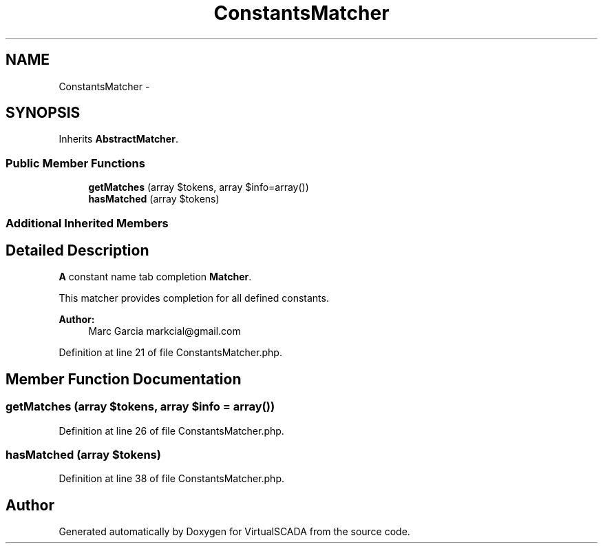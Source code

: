 .TH "ConstantsMatcher" 3 "Tue Apr 14 2015" "Version 1.0" "VirtualSCADA" \" -*- nroff -*-
.ad l
.nh
.SH NAME
ConstantsMatcher \- 
.SH SYNOPSIS
.br
.PP
.PP
Inherits \fBAbstractMatcher\fP\&.
.SS "Public Member Functions"

.in +1c
.ti -1c
.RI "\fBgetMatches\fP (array $tokens, array $info=array())"
.br
.ti -1c
.RI "\fBhasMatched\fP (array $tokens)"
.br
.in -1c
.SS "Additional Inherited Members"
.SH "Detailed Description"
.PP 
\fBA\fP constant name tab completion \fBMatcher\fP\&.
.PP
This matcher provides completion for all defined constants\&.
.PP
\fBAuthor:\fP
.RS 4
Marc Garcia markcial@gmail.com 
.RE
.PP

.PP
Definition at line 21 of file ConstantsMatcher\&.php\&.
.SH "Member Function Documentation"
.PP 
.SS "getMatches (array $tokens, array $info = \fCarray()\fP)"

.PP
Definition at line 26 of file ConstantsMatcher\&.php\&.
.SS "hasMatched (array $tokens)"

.PP
Definition at line 38 of file ConstantsMatcher\&.php\&.

.SH "Author"
.PP 
Generated automatically by Doxygen for VirtualSCADA from the source code\&.
